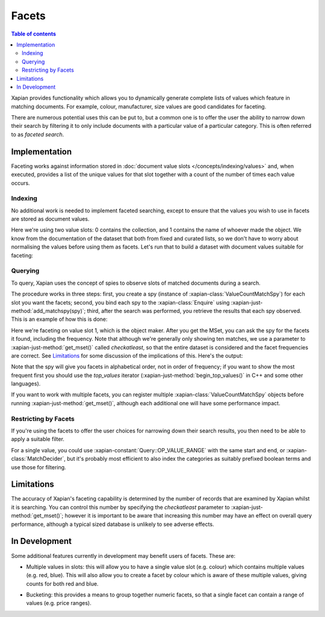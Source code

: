 .. Original content was taken from xapian-core/docs/facets.rst with
.. a copyright statement of:
.. Copyright (C) 2007,2010,2011 Olly Betts
.. Copyright (C) 2009 Lemur Consulting Ltd
.. Copyright (C) 2011 Richard Boulton

======
Facets
======

.. contents:: Table of contents

Xapian provides functionality which allows you to dynamically generate
complete lists of values which feature in matching documents. For example,
colour, manufacturer, size values are good candidates for faceting.

There are numerous potential uses this can be put to, but a common one is
to offer the user the ability to narrow down their search by filtering it
to only include documents with a particular value of a particular category.
This is often referred to as `faceted search`.

.. todo:: string and numeric facets
.. todo:: grouping
.. todo:: selecting which facets to show

Implementation
==============
Faceting works against information stored in :doc:`document value slots
</concepts/indexing/values>`
and, when executed, provides a list of the unique values for
that slot together with a count of the number of times each value occurs.

Indexing
--------

No additional work is needed to implement faceted searching, except to
ensure that the values you wish to use in facets are stored as
document values.

.. xapianexample:: index_facets

Here we're using two value slots: 0 contains the collection, and 1
contains the name of whoever made the object. We know from the
documentation of the dataset that both from fixed and curated lists,
so we don't have to worry about normalising the values before using
them as facets. Let's run that to build a dataset with document values
suitable for faceting:

.. xapianrunexample:: index_facets
    :cleanfirst: db
    :args: data/ch-objects.csv db

Querying
--------

To query, Xapian uses the concept of spies to observe
slots of matched documents during a search.

The procedure works in three steps: first, you create a spy
(instance of :xapian-class:`ValueCountMatchSpy`)
for each slot you want the facets; second, you bind each spy to the
:xapian-class:`Enquire` using :xapian-just-method:`add_matchspy(spy)`;
third, after the search was performed, you retrieve the results that
each spy observed. This is an example of how this is done:

.. xapianexample:: search_facets

Here we're faceting on value slot 1, which is the object maker. After
you get the MSet, you can ask the spy for the facets it found,
including the frequency. Note that although we're generally only
showing ten matches, we use a parameter to :xapian-just-method:`get_mset()`
called `checkatleast`, so that the entire dataset is considered and the facet
frequencies are correct. See `Limitations`_ for some discussion of the
implications of this. Here's the output:

.. xapianrunexample:: search_facets
    :args: db man

Note that the spy will give you facets in alphabetical order, not in
order of frequency; if you want to show the most frequent first you
should use the `top_values` iterator (:xapian-just-method:`begin_top_values()`
in C++ and some other languages).

If you want to work with multiple facets, you can register multiple
:xapian-class:`ValueCountMatchSpy` objects before running
:xapian-just-method:`get_mset()`, although each additional one will have some
performance impact.

Restricting by Facets
---------------------

If you're using the facets to offer the user choices for narrowing down
their search results, you then need to be able to apply a suitable filter.

For a single value, you could use :xapian-constant:`Query::OP_VALUE_RANGE` with
the same start and end, or :xapian-class:`MatchDecider`, but it's probably most
efficient to also index the categories as suitably prefixed boolean terms
and use those for filtering.


Limitations
===========

The accuracy of Xapian's faceting capability is determined by the number
of records that are examined by Xapian whilst it is searching. You can
control this number by specifying the `checkatleast` parameter to
:xapian-just-method:`get_mset()`; however it is important to be aware that
increasing this number may have an effect on overall query performance,
although a typical sized database is unlikely to see adverse effects.


In Development
==============
Some additional features currently in development may benefit users of
facets. These are:

* Multiple values in slots: this will allow you to have a single value slot
  (e.g. colour) which contains multiple values (e.g. red, blue).  This will
  also allow you to create a facet by colour which is aware of these
  multiple values, giving counts for both red and blue.

.. TODO:: This is misleading - it's already possibly to dead with a facet
  with multiple values like this.  We should document how rather than
  seeming to imply you can't currently.

* Bucketing: this provides a means to group together numeric facets, so that
  a single facet can contain a range of values (e.g. price ranges).
